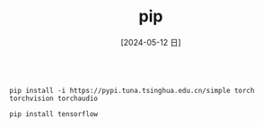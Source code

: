 :PROPERTIES:
:ID:       5c474950-ff5b-48a6-8161-cf6bf25f89f4
:header-ars:shell: :noweb yes
:END:
#+title: pip
#+filetags: :python:
#+date: [2024-05-12 日]
#+last_modified: [2024-07-05 五 21:44]





#+BEGIN_SRC shell
  
  pip install -i https://pypi.tuna.tsinghua.edu.cn/simple torch torchvision torchaudio
#+END_SRC

#+RESULTS:
| Collecting                               | package                                                                                                                                                                               | metadata                    | (current_repodata.json):                 | ...working...                   | failed                                               |                            |                             |                               |                                 |                                 |                         |                                |                           |                       |                    |                       |              |                          |            |
| Looking                                  | in                                                                                                                                                                                    | indexes:                    | https://pypi.tuna.tsinghua.edu.cn/simple |                                 |                                                      |                            |                             |                               |                                 |                                 |                         |                                |                           |                       |                    |                       |              |                          |            |
| Collecting                               | torch                                                                                                                                                                                 |                             |                                          |                                 |                                                      |                            |                             |                               |                                 |                                 |                         |                                |                           |                       |                    |                       |              |                          |            |
| Downloading                              | https://pypi.tuna.tsinghua.edu.cn/packages/35/3a/a39f354fa3119785be87e2f94ffa2620f8a270c8560f7356358ee62fb4c5/torch-2.3.0-cp311-cp311-manylinux1_x86_64.whl                           | (779.2                      | MB)                                      |                                 |                                                      |                            |                             |                               |                                 |                                 |                         |                                |                           |                       |                    |                       |              |                          |            |
| ━━━━━━━━━━━━━━━━━━━━━━━━━━━━━━━━━━━━━━━  | 779.2/779.2                                                                                                                                                                           | MB                          | 4.8                                      | MB/s                            | eta                                                  |                    0:00:00 |                             |                               |                                 |                                 |                         |                                |                           |                       |                    |                       |              |                          |            |
| Collecting                               | torchvision                                                                                                                                                                           |                             |                                          |                                 |                                                      |                            |                             |                               |                                 |                                 |                         |                                |                           |                       |                    |                       |              |                          |            |
| Downloading                              | https://pypi.tuna.tsinghua.edu.cn/packages/6e/7d/bc67ec2d1011226e75cdcc45a2c85d97b8eaac32a7d648b71c432d584367/torchvision-0.18.0-cp311-cp311-manylinux1_x86_64.whl                    | (7.0                        | MB)                                      |                                 |                                                      |                            |                             |                               |                                 |                                 |                         |                                |                           |                       |                    |                       |              |                          |            |
| ━━━━━━━━━━━━━━━━━━━━━━━━━━━━━━━━━━━━━━━━ | 7.0/7.0                                                                                                                                                                               | MB                          | 6.2                                      | MB/s                            | eta                                                  |                    0:00:00 |                             |                               |                                 |                                 |                         |                                |                           |                       |                    |                       |              |                          |            |
| Collecting                               | torchaudio                                                                                                                                                                            |                             |                                          |                                 |                                                      |                            |                             |                               |                                 |                                 |                         |                                |                           |                       |                    |                       |              |                          |            |
| Downloading                              | https://pypi.tuna.tsinghua.edu.cn/packages/51/9e/3b31f93a56d32f10db44bad3236a834c9e57fab66a9c6e5149ea666bb927/torchaudio-2.3.0-cp311-cp311-manylinux1_x86_64.whl                      | (3.4                        | MB)                                      |                                 |                                                      |                            |                             |                               |                                 |                                 |                         |                                |                           |                       |                    |                       |              |                          |            |
| ━━━━━━━━━━━━━━━━━━━━━━━━━━━━━━━━━━━━━━━━ | 3.4/3.4                                                                                                                                                                               | MB                          | 6.5                                      | MB/s                            | eta                                                  |                    0:00:00 |                             |                               |                                 |                                 |                         |                                |                           |                       |                    |                       |              |                          |            |
| Requirement                              | already                                                                                                                                                                               | satisfied:                  | filelock                                 | in                              | /home/lyt0628/anaconda3/lib/python3.11/site-packages |                      (from | torch)                      | (3.9.0)                       |                                 |                                 |                         |                                |                           |                       |                    |                       |              |                          |            |
| Collecting                               | typing-extensions>=4.8.0                                                                                                                                                              | (from                       | torch)                                   |                                 |                                                      |                            |                             |                               |                                 |                                 |                         |                                |                           |                       |                    |                       |              |                          |            |
| Downloading                              | https://pypi.tuna.tsinghua.edu.cn/packages/01/f3/936e209267d6ef7510322191003885de524fc48d1b43269810cd589ceaf5/typing_extensions-4.11.0-py3-none-any.whl                               | (34                         | kB)                                      |                                 |                                                      |                            |                             |                               |                                 |                                 |                         |                                |                           |                       |                    |                       |              |                          |            |
| Requirement                              | already                                                                                                                                                                               | satisfied:                  | sympy                                    | in                              | /home/lyt0628/anaconda3/lib/python3.11/site-packages |                      (from | torch)                      | (1.11.1)                      |                                 |                                 |                         |                                |                           |                       |                    |                       |              |                          |            |
| Requirement                              | already                                                                                                                                                                               | satisfied:                  | networkx                                 | in                              | /home/lyt0628/anaconda3/lib/python3.11/site-packages |                      (from | torch)                      | (3.1)                         |                                 |                                 |                         |                                |                           |                       |                    |                       |              |                          |            |
| Requirement                              | already                                                                                                                                                                               | satisfied:                  | jinja2                                   | in                              | /home/lyt0628/anaconda3/lib/python3.11/site-packages |                      (from | torch)                      | (3.1.2)                       |                                 |                                 |                         |                                |                           |                       |                    |                       |              |                          |            |
| Requirement                              | already                                                                                                                                                                               | satisfied:                  | fsspec                                   | in                              | /home/lyt0628/anaconda3/lib/python3.11/site-packages |                      (from | torch)                      | (2023.4.0)                    |                                 |                                 |                         |                                |                           |                       |                    |                       |              |                          |            |
| Collecting                               | nvidia-cuda-nvrtc-cu12==12.1.105                                                                                                                                                      | (from                       | torch)                                   |                                 |                                                      |                            |                             |                               |                                 |                                 |                         |                                |                           |                       |                    |                       |              |                          |            |
| Downloading                              | https://pypi.tuna.tsinghua.edu.cn/packages/b6/9f/c64c03f49d6fbc56196664d05dba14e3a561038a81a638eeb47f4d4cfd48/nvidia_cuda_nvrtc_cu12-12.1.105-py3-none-manylinux1_x86_64.whl          | (23.7                       | MB)                                      |                                 |                                                      |                            |                             |                               |                                 |                                 |                         |                                |                           |                       |                    |                       |              |                          |            |
| ━━━━━━━━━━━━━━━━━━━━━━━━━━━━━━━━━━━━━━━━ | 23.7/23.7                                                                                                                                                                             | MB                          | 7.2                                      | MB/s                            | eta                                                  |                    0:00:00 |                             |                               |                                 |                                 |                         |                                |                           |                       |                    |                       |              |                          |            |
| Collecting                               | nvidia-cuda-runtime-cu12==12.1.105                                                                                                                                                    | (from                       | torch)                                   |                                 |                                                      |                            |                             |                               |                                 |                                 |                         |                                |                           |                       |                    |                       |              |                          |            |
| Downloading                              | https://pypi.tuna.tsinghua.edu.cn/packages/eb/d5/c68b1d2cdfcc59e72e8a5949a37ddb22ae6cade80cd4a57a84d4c8b55472/nvidia_cuda_runtime_cu12-12.1.105-py3-none-manylinux1_x86_64.whl        | (823                        | kB)                                      |                                 |                                                      |                            |                             |                               |                                 |                                 |                         |                                |                           |                       |                    |                       |              |                          |            |
| ━━━━━━━━━━━━━━━━━━━━━━━━━━━━━━━━━━━━━━━  | 823.6/823.6                                                                                                                                                                           | kB                          | 4.6                                      | MB/s                            | eta                                                  |                    0:00:00 |                             |                               |                                 |                                 |                         |                                |                           |                       |                    |                       |              |                          |            |
| Collecting                               | nvidia-cuda-cupti-cu12==12.1.105                                                                                                                                                      | (from                       | torch)                                   |                                 |                                                      |                            |                             |                               |                                 |                                 |                         |                                |                           |                       |                    |                       |              |                          |            |
| Downloading                              | https://pypi.tuna.tsinghua.edu.cn/packages/7e/00/6b218edd739ecfc60524e585ba8e6b00554dd908de2c9c66c1af3e44e18d/nvidia_cuda_cupti_cu12-12.1.105-py3-none-manylinux1_x86_64.whl          | (14.1                       | MB)                                      |                                 |                                                      |                            |                             |                               |                                 |                                 |                         |                                |                           |                       |                    |                       |              |                          |            |
| ━━━━━━━━━━━━━━━━━━━━━━━━━━━━━━━━━━━━━━━━ | 14.1/14.1                                                                                                                                                                             | MB                          | 8.3                                      | MB/s                            | eta                                                  |                    0:00:00 |                             |                               |                                 |                                 |                         |                                |                           |                       |                    |                       |              |                          |            |
| Collecting                               | nvidia-cudnn-cu12==8.9.2.26                                                                                                                                                           | (from                       | torch)                                   |                                 |                                                      |                            |                             |                               |                                 |                                 |                         |                                |                           |                       |                    |                       |              |                          |            |
| Downloading                              | https://pypi.tuna.tsinghua.edu.cn/packages/ff/74/a2e2be7fb83aaedec84f391f082cf765dfb635e7caa9b49065f73e4835d8/nvidia_cudnn_cu12-8.9.2.26-py3-none-manylinux1_x86_64.whl               | (731.7                      | MB)                                      |                                 |                                                      |                            |                             |                               |                                 |                                 |                         |                                |                           |                       |                    |                       |              |                          |            |
| ━━━━━━━━━━━━━━━━━━━━━━━━━━━━━━━━━━━━━━━  | 731.7/731.7                                                                                                                                                                           | MB                          | 3.9                                      | MB/s                            | eta                                                  |                    0:00:00 |                             |                               |                                 |                                 |                         |                                |                           |                       |                    |                       |              |                          |            |
| Collecting                               | nvidia-cublas-cu12==12.1.3.1                                                                                                                                                          | (from                       | torch)                                   |                                 |                                                      |                            |                             |                               |                                 |                                 |                         |                                |                           |                       |                    |                       |              |                          |            |
| Downloading                              | https://pypi.tuna.tsinghua.edu.cn/packages/37/6d/121efd7382d5b0284239f4ab1fc1590d86d34ed4a4a2fdb13b30ca8e5740/nvidia_cublas_cu12-12.1.3.1-py3-none-manylinux1_x86_64.whl              | (410.6                      | MB)                                      |                                 |                                                      |                            |                             |                               |                                 |                                 |                         |                                |                           |                       |                    |                       |              |                          |            |
| ━━━━━━━━━━━━━━━━━━━━━━━━━━━━━━━━━━━━━━━  | 410.6/410.6                                                                                                                                                                           | MB                          | 4.6                                      | MB/s                            | eta                                                  |                    0:00:00 |                             |                               |                                 |                                 |                         |                                |                           |                       |                    |                       |              |                          |            |
| Collecting                               | nvidia-cufft-cu12==11.0.2.54                                                                                                                                                          | (from                       | torch)                                   |                                 |                                                      |                            |                             |                               |                                 |                                 |                         |                                |                           |                       |                    |                       |              |                          |            |
| Downloading                              | https://pypi.tuna.tsinghua.edu.cn/packages/86/94/eb540db023ce1d162e7bea9f8f5aa781d57c65aed513c33ee9a5123ead4d/nvidia_cufft_cu12-11.0.2.54-py3-none-manylinux1_x86_64.whl              | (121.6                      | MB)                                      |                                 |                                                      |                            |                             |                               |                                 |                                 |                         |                                |                           |                       |                    |                       |              |                          |            |
| ━━━━━━━━━━━━━━━━━━━━━━━━━━━━━━━━━━━━━━━  | 121.6/121.6                                                                                                                                                                           | MB                          | 4.0                                      | MB/s                            | eta                                                  |                    0:00:00 |                             |                               |                                 |                                 |                         |                                |                           |                       |                    |                       |              |                          |            |
| Collecting                               | nvidia-curand-cu12==10.3.2.106                                                                                                                                                        | (from                       | torch)                                   |                                 |                                                      |                            |                             |                               |                                 |                                 |                         |                                |                           |                       |                    |                       |              |                          |            |
| Downloading                              | https://pypi.tuna.tsinghua.edu.cn/packages/44/31/4890b1c9abc496303412947fc7dcea3d14861720642b49e8ceed89636705/nvidia_curand_cu12-10.3.2.106-py3-none-manylinux1_x86_64.whl            | (56.5                       | MB)                                      |                                 |                                                      |                            |                             |                               |                                 |                                 |                         |                                |                           |                       |                    |                       |              |                          |            |
| ━━━━━━━━━━━━━━━━━━━━━━━━━━━━━━━━━━━━━━━━ | 56.5/56.5                                                                                                                                                                             | MB                          | 5.4                                      | MB/s                            | eta                                                  |                    0:00:00 |                             |                               |                                 |                                 |                         |                                |                           |                       |                    |                       |              |                          |            |
| Collecting                               | nvidia-cusolver-cu12==11.4.5.107                                                                                                                                                      | (from                       | torch)                                   |                                 |                                                      |                            |                             |                               |                                 |                                 |                         |                                |                           |                       |                    |                       |              |                          |            |
| Downloading                              | https://pypi.tuna.tsinghua.edu.cn/packages/bc/1d/8de1e5c67099015c834315e333911273a8c6aaba78923dd1d1e25fc5f217/nvidia_cusolver_cu12-11.4.5.107-py3-none-manylinux1_x86_64.whl          | (124.2                      | MB)                                      |                                 |                                                      |                            |                             |                               |                                 |                                 |                         |                                |                           |                       |                    |                       |              |                          |            |
| ━━━━━━━━━━━━━━━━━━━━━━━━━━━━━━━━━━━━━━━  | 124.2/124.2                                                                                                                                                                           | MB                          | 5.3                                      | MB/s                            | eta                                                  |                    0:00:00 |                             |                               |                                 |                                 |                         |                                |                           |                       |                    |                       |              |                          |            |
| Collecting                               | nvidia-cusparse-cu12==12.1.0.106                                                                                                                                                      | (from                       | torch)                                   |                                 |                                                      |                            |                             |                               |                                 |                                 |                         |                                |                           |                       |                    |                       |              |                          |            |
| Downloading                              | https://pypi.tuna.tsinghua.edu.cn/packages/65/5b/cfaeebf25cd9fdec14338ccb16f6b2c4c7fa9163aefcf057d86b9cc248bb/nvidia_cusparse_cu12-12.1.0.106-py3-none-manylinux1_x86_64.whl          | (196.0                      | MB)                                      |                                 |                                                      |                            |                             |                               |                                 |                                 |                         |                                |                           |                       |                    |                       |              |                          |            |
| ━━━━━━━━━━━━━━━━━━━━━━━━━━━━━━━━━━━━━━━  | 196.0/196.0                                                                                                                                                                           | MB                          | 5.2                                      | MB/s                            | eta                                                  |                    0:00:00 |                             |                               |                                 |                                 |                         |                                |                           |                       |                    |                       |              |                          |            |
| Collecting                               | nvidia-nccl-cu12==2.20.5                                                                                                                                                              | (from                       | torch)                                   |                                 |                                                      |                            |                             |                               |                                 |                                 |                         |                                |                           |                       |                    |                       |              |                          |            |
| Downloading                              | https://pypi.tuna.tsinghua.edu.cn/packages/4b/2a/0a131f572aa09f741c30ccd45a8e56316e8be8dfc7bc19bf0ab7cfef7b19/nvidia_nccl_cu12-2.20.5-py3-none-manylinux2014_x86_64.whl               | (176.2                      | MB)                                      |                                 |                                                      |                            |                             |                               |                                 |                                 |                         |                                |                           |                       |                    |                       |              |                          |            |
| ━━━━━━━━━━━━━━━━━━━━━━━━━━━━━━━━━━━━━━━  | 176.2/176.2                                                                                                                                                                           | MB                          | 4.7                                      | MB/s                            | eta                                                  |                    0:00:00 |                             |                               |                                 |                                 |                         |                                |                           |                       |                    |                       |              |                          |            |
| Collecting                               | nvidia-nvtx-cu12==12.1.105                                                                                                                                                            | (from                       | torch)                                   |                                 |                                                      |                            |                             |                               |                                 |                                 |                         |                                |                           |                       |                    |                       |              |                          |            |
| Downloading                              | https://pypi.tuna.tsinghua.edu.cn/packages/da/d3/8057f0587683ed2fcd4dbfbdfdfa807b9160b809976099d36b8f60d08f03/nvidia_nvtx_cu12-12.1.105-py3-none-manylinux1_x86_64.whl                | (99                         | kB)                                      |                                 |                                                      |                            |                             |                               |                                 |                                 |                         |                                |                           |                       |                    |                       |              |                          |            |
| ━━━━━━━━━━━━━━━━━━━━━━━━━━━━━━━━━━━━━━━━ | 99.1/99.1                                                                                                                                                                             | kB                          | 4.6                                      | MB/s                            | eta                                                  |                    0:00:00 |                             |                               |                                 |                                 |                         |                                |                           |                       |                    |                       |              |                          |            |
| Collecting                               | triton==2.3.0                                                                                                                                                                         | (from                       | torch)                                   |                                 |                                                      |                            |                             |                               |                                 |                                 |                         |                                |                           |                       |                    |                       |              |                          |            |
| Downloading                              | https://pypi.tuna.tsinghua.edu.cn/packages/3c/00/84e0006f2025260fa111ddfc66194bd1af731b3ee18e2fd611a00f290b5e/triton-2.3.0-cp311-cp311-manylinux_2_17_x86_64.manylinux2014_x86_64.whl | (168.1                      | MB)                                      |                                 |                                                      |                            |                             |                               |                                 |                                 |                         |                                |                           |                       |                    |                       |              |                          |            |
| ━━━━━━━━━━━━━━━━━━━━━━━━━━━━━━━━━━━━━━━  | 168.1/168.1                                                                                                                                                                           | MB                          | 5.0                                      | MB/s                            | eta                                                  |                    0:00:00 |                             |                               |                                 |                                 |                         |                                |                           |                       |                    |                       |              |                          |            |
| Collecting                               | nvidia-nvjitlink-cu12                                                                                                                                                                 | (from                       | nvidia-cusolver-cu12==11.4.5.107->torch) |                                 |                                                      |                            |                             |                               |                                 |                                 |                         |                                |                           |                       |                    |                       |              |                          |            |
| Downloading                              | https://pypi.tuna.tsinghua.edu.cn/packages/ff/ff/847841bacfbefc97a00036e0fce5a0f086b640756dc38caea5e1bb002655/nvidia_nvjitlink_cu12-12.4.127-py3-none-manylinux2014_x86_64.whl        | (21.1                       | MB)                                      |                                 |                                                      |                            |                             |                               |                                 |                                 |                         |                                |                           |                       |                    |                       |              |                          |            |
| ━━━━━━━━━━━━━━━━━━━━━━━━━━━━━━━━━━━━━━━━ | 21.1/21.1                                                                                                                                                                             | MB                          | 5.7                                      | MB/s                            | eta                                                  |                    0:00:00 |                             |                               |                                 |                                 |                         |                                |                           |                       |                    |                       |              |                          |            |
| Requirement                              | already                                                                                                                                                                               | satisfied:                  | numpy                                    | in                              | /home/lyt0628/anaconda3/lib/python3.11/site-packages |                      (from | torchvision)                | (1.24.3)                      |                                 |                                 |                         |                                |                           |                       |                    |                       |              |                          |            |
| Requirement                              | already                                                                                                                                                                               | satisfied:                  | pillow!=8.3.*,>=5.3.0                    | in                              | /home/lyt0628/anaconda3/lib/python3.11/site-packages |                      (from | torchvision)                | (9.4.0)                       |                                 |                                 |                         |                                |                           |                       |                    |                       |              |                          |            |
| Requirement                              | already                                                                                                                                                                               | satisfied:                  | MarkupSafe>=2.0                          | in                              | /home/lyt0628/anaconda3/lib/python3.11/site-packages |                      (from | jinja2->torch)              | (2.1.1)                       |                                 |                                 |                         |                                |                           |                       |                    |                       |              |                          |            |
| Requirement                              | already                                                                                                                                                                               | satisfied:                  | mpmath>=0.19                             | in                              | /home/lyt0628/anaconda3/lib/python3.11/site-packages |                      (from | sympy->torch)               | (1.3.0)                       |                                 |                                 |                         |                                |                           |                       |                    |                       |              |                          |            |
| Installing                               | collected                                                                                                                                                                             | packages:                   | typing-extensions,                       | triton,                         | nvidia-nvtx-cu12,                                    |     nvidia-nvjitlink-cu12, | nvidia-nccl-cu12,           | nvidia-curand-cu12,           | nvidia-cufft-cu12,              | nvidia-cuda-runtime-cu12,       | nvidia-cuda-nvrtc-cu12, | nvidia-cuda-cupti-cu12,        | nvidia-cublas-cu12,       | nvidia-cusparse-cu12, | nvidia-cudnn-cu12, | nvidia-cusolver-cu12, | torch,       | torchvision,             | torchaudio |
| Attempting                               | uninstall:                                                                                                                                                                            | typing-extensions           |                                          |                                 |                                                      |                            |                             |                               |                                 |                                 |                         |                                |                           |                       |                    |                       |              |                          |            |
| Found                                    | existing                                                                                                                                                                              | installation:               | typing_extensions                        | 4.7.1                           |                                                      |                            |                             |                               |                                 |                                 |                         |                                |                           |                       |                    |                       |              |                          |            |
| Uninstalling                             | typing_extensions-4.7.1:                                                                                                                                                              |                             |                                          |                                 |                                                      |                            |                             |                               |                                 |                                 |                         |                                |                           |                       |                    |                       |              |                          |            |
| Successfully                             | uninstalled                                                                                                                                                                           | typing_extensions-4.7.1     |                                          |                                 |                                                      |                            |                             |                               |                                 |                                 |                         |                                |                           |                       |                    |                       |              |                          |            |
| Successfully                             | installed                                                                                                                                                                             | nvidia-cublas-cu12-12.1.3.1 | nvidia-cuda-cupti-cu12-12.1.105          | nvidia-cuda-nvrtc-cu12-12.1.105 | nvidia-cuda-runtime-cu12-12.1.105                    | nvidia-cudnn-cu12-8.9.2.26 | nvidia-cufft-cu12-11.0.2.54 | nvidia-curand-cu12-10.3.2.106 | nvidia-cusolver-cu12-11.4.5.107 | nvidia-cusparse-cu12-12.1.0.106 | nvidia-nccl-cu12-2.20.5 | nvidia-nvjitlink-cu12-12.4.127 | nvidia-nvtx-cu12-12.1.105 | torch-2.3.0           | torchaudio-2.3.0   | torchvision-0.18.0    | triton-2.3.0 | typing-extensions-4.11.0 |            |


#+BEGIN_SRC shell
  pip install tensorflow
#+END_SRC
